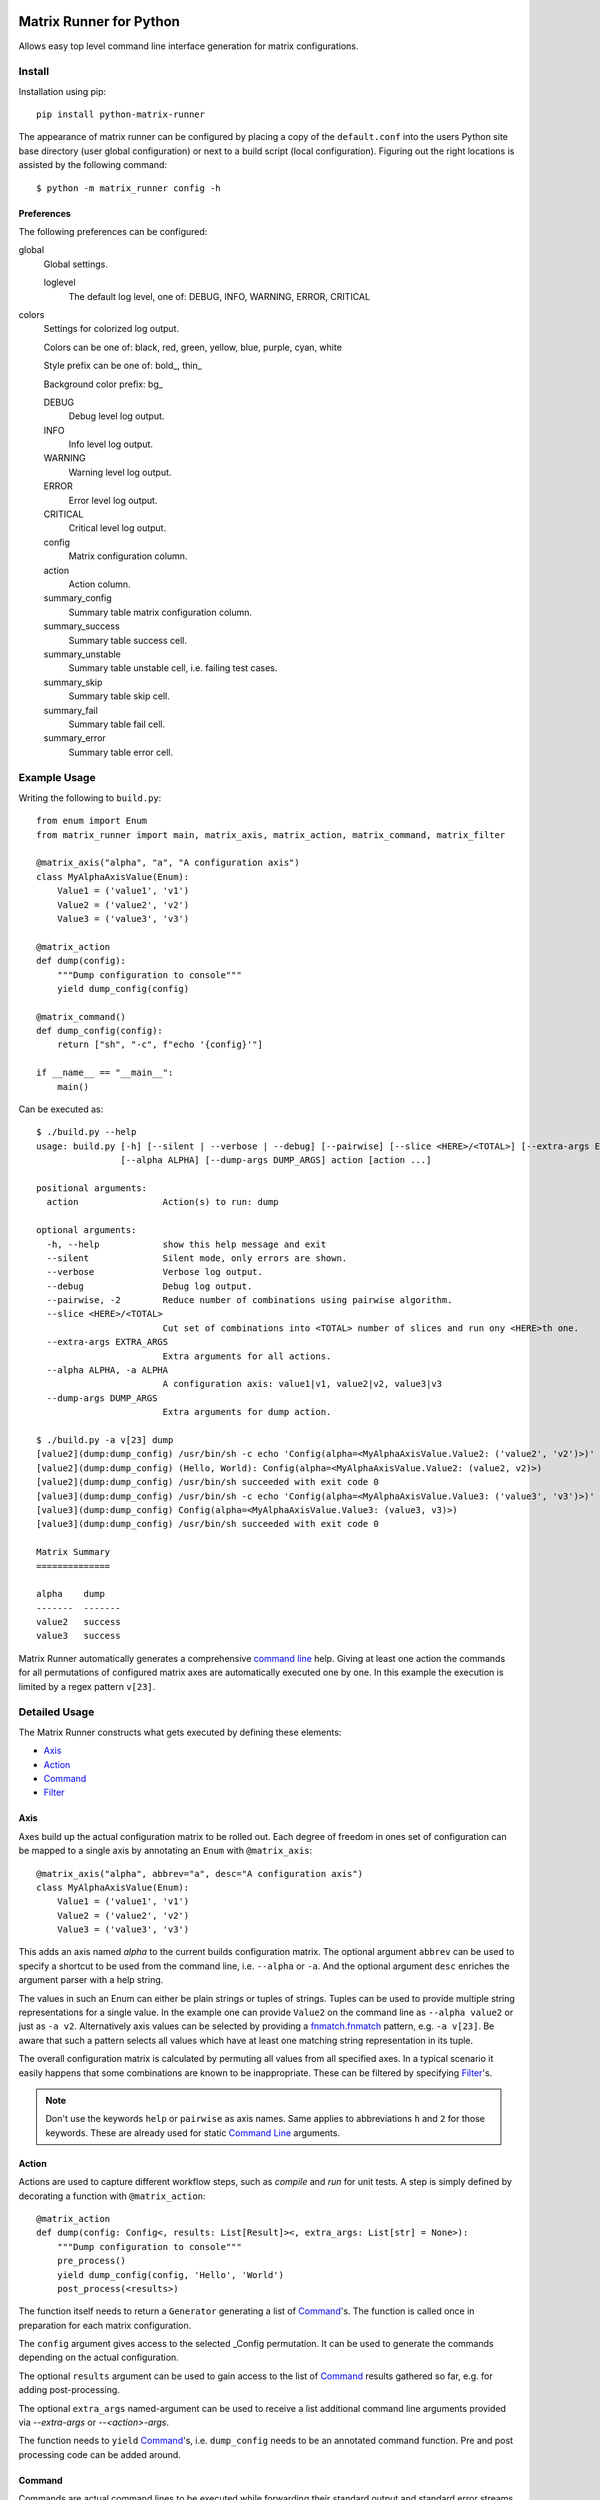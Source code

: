 |build-badge| |test-badge| |cov-badge| |python-badge| |wheel-badge| |pypi-badge| |license-badge|

Matrix Runner for Python
========================

Allows easy top level command line interface generation for matrix configurations.

Install
-------

Installation using pip::

    pip install python-matrix-runner

The appearance of matrix runner can be configured by placing a copy of the
``default.conf`` into the users Python site base directory (user global
configuration) or next to a build script (local configuration). Figuring out
the right locations is assisted by the following command::

    $ python -m matrix_runner config -h


Preferences
~~~~~~~~~~~

The following preferences can be configured:

global
  Global settings.

  loglevel
    The default log level, one of:
    DEBUG, INFO, WARNING, ERROR, CRITICAL

colors
  Settings for colorized log output.

  Colors can be one of: black, red, green, yellow, blue, purple, cyan, white

  Style prefix can be one of: bold\_, thin\_

  Background color prefix: bg\_

  DEBUG
    Debug level log output.
  INFO
    Info level log output.
  WARNING
    Warning level log output.
  ERROR
    Error level log output.
  CRITICAL
    Critical level log output.
  config
    Matrix configuration column.
  action
    Action column.
  summary_config
    Summary table matrix configuration column.
  summary_success
    Summary table success cell.
  summary_unstable
    Summary table unstable cell, i.e. failing test cases.
  summary_skip
    Summary table skip cell.
  summary_fail
    Summary table fail cell.
  summary_error
    Summary table error cell.

Example Usage
-------------

Writing the following to ``build.py``::

    from enum import Enum
    from matrix_runner import main, matrix_axis, matrix_action, matrix_command, matrix_filter

    @matrix_axis("alpha", "a", "A configuration axis")
    class MyAlphaAxisValue(Enum):
        Value1 = ('value1', 'v1')
        Value2 = ('value2', 'v2')
        Value3 = ('value3', 'v3')

    @matrix_action
    def dump(config):
        """Dump configuration to console"""
        yield dump_config(config)

    @matrix_command()
    def dump_config(config):
        return ["sh", "-c", f"echo '{config}'"]

    if __name__ == "__main__":
        main()

Can be executed as::

    $ ./build.py --help
    usage: build.py [-h] [--silent | --verbose | --debug] [--pairwise] [--slice <HERE>/<TOTAL>] [--extra-args EXTRA_ARGS] 
                    [--alpha ALPHA] [--dump-args DUMP_ARGS] action [action ...]

    positional arguments:
      action                Action(s) to run: dump

    optional arguments:
      -h, --help            show this help message and exit
      --silent              Silent mode, only errors are shown.
      --verbose             Verbose log output.
      --debug               Debug log output.
      --pairwise, -2        Reduce number of combinations using pairwise algorithm.
      --slice <HERE>/<TOTAL>
                            Cut set of combinations into <TOTAL> number of slices and run ony <HERE>th one.
      --extra-args EXTRA_ARGS
                            Extra arguments for all actions.
      --alpha ALPHA, -a ALPHA
                            A configuration axis: value1|v1, value2|v2, value3|v3
      --dump-args DUMP_ARGS 
                            Extra arguments for dump action.

    $ ./build.py -a v[23] dump
    [value2](dump:dump_config) /usr/bin/sh -c echo 'Config(alpha=<MyAlphaAxisValue.Value2: ('value2', 'v2')>)'
    [value2](dump:dump_config) (Hello, World): Config(alpha=<MyAlphaAxisValue.Value2: (value2, v2)>)
    [value2](dump:dump_config) /usr/bin/sh succeeded with exit code 0
    [value3](dump:dump_config) /usr/bin/sh -c echo 'Config(alpha=<MyAlphaAxisValue.Value3: ('value3', 'v3')>)'
    [value3](dump:dump_config) Config(alpha=<MyAlphaAxisValue.Value3: (value3, v3)>)
    [value3](dump:dump_config) /usr/bin/sh succeeded with exit code 0

    Matrix Summary
    ==============

    alpha    dump
    -------  -------
    value2   success
    value3   success

Matrix Runner automatically generates a comprehensive `command line`_ help.
Giving at least one action the commands for all permutations of configured
matrix axes are automatically executed one by one. In this example the
execution is limited by a regex pattern ``v[23]``.


Detailed Usage
--------------

The Matrix Runner constructs what gets executed by defining these elements:

- Axis_
- Action_
- Command_
- Filter_

Axis
~~~~

Axes build up the actual configuration matrix to be rolled out. Each degree
of freedom in ones set of configuration can be mapped to a single axis by
annotating an ``Enum`` with ``@matrix_axis``::

    @matrix_axis("alpha", abbrev="a", desc="A configuration axis")
    class MyAlphaAxisValue(Enum):
        Value1 = ('value1', 'v1')
        Value2 = ('value2', 'v2')
        Value3 = ('value3', 'v3')

This adds an axis named `alpha` to the current builds configuration matrix.
The optional argument ``abbrev`` can be used to specify a shortcut to be
used from the command line, i.e. ``--alpha`` or ``-a``. And the optional
argument ``desc`` enriches the argument parser with a help string.

The values in such an Enum can either be plain strings or tuples of strings.
Tuples can be used to provide multiple string representations for a single
value. In the example one can provide ``Value2`` on the command line as
``--alpha value2`` or just as ``-a v2``. Alternatively axis values can be
selected by providing a `fnmatch.fnmatch`_ pattern, e.g. ``-a v[23]``. Be aware
that such a pattern selects all values which have at least one matching string
representation in its tuple.

The overall configuration matrix is calculated by permuting all values from all
specified axes. In a typical scenario it easily happens that some combinations
are known to be inappropriate. These can be filtered by specifying Filter_'s.

.. note:: Don't use the keywords ``help`` or ``pairwise`` as axis names. Same
          applies to abbreviations ``h`` and ``2`` for those keywords. These
          are already used for static `Command Line`_ arguments.

Action
~~~~~~

Actions are used to capture different workflow steps, such as `compile` and
`run` for unit tests. A step is simply defined by decorating a function
with ``@matrix_action``::

    @matrix_action
    def dump(config: Config<, results: List[Result]><, extra_args: List[str] = None>):
        """Dump configuration to console"""
        pre_process()
        yield dump_config(config, 'Hello', 'World')
        post_process(<results>)

The function itself needs to return a ``Generator`` generating a list of
Command_'s. The function is called once in preparation for each matrix
configuration.

The ``config`` argument gives access to the selected _Config permutation. It
can be used to generate the commands depending on the actual configuration.

The optional ``results`` argument can be used to gain access to the list of
Command_ results gathered so far, e.g. for adding post-processing.

The optional ``extra_args`` named-argument can be used to receive a list additional
command line arguments provided via `--extra-args` or `--<action>-args`.

The function needs to ``yield`` Command_'s, i.e. ``dump_config`` needs to be
an annotated command function. Pre and post processing code can be added
around.

Command
~~~~~~~

Commands are actual command lines to be executed while forwarding their
standard output and standard error streams. A command is defined by decorating
a function with ``@matrix_command``::

    @matrix_command()
    def dump_config(*args, **kwargs):
        return ["sh", "-c", f"echo '{args}: {kwargs}'"]

The decorator takes optional keyword arguments to fine control how the returned
command line should be executed through `subprocess.Popen`_:

- ``exit_code: Union[int, Iterable[int], Callable[[int], bool]] = 0``
    Specifies exit codes denoting successful execution of the command, this can
    either be

    - a specific integer exit code, by default ``0``, or
    - a sequence of integer exit codes, e.g. a range, or
    - a function that returns True for successful exit codes.

- ``needs_shell: bool = False``
    Set this to ``True`` if the command requires a shell environment.

- ``encoding: str = 'utf-8'``
    Set this to another character encoding if the command's output does not
    use an UTF-8 compatible character set.

- ``exclusive: bool = False``
    Some command are known to be prone to concurrency issues. Setting this to
    ``True`` will block concurrent invocations of the command, e.g. when using
    Matrix Runner concurrently on the same machine.

- ``timeout: Optional[float] = None``
    Commands prone to hick-ups (i.e. getting stuck) can be automatically killed
    when a specified time span has elapsed [in seconds].

- ``retry: Optional[int] = 1``
    Commands prone to occasional failures can be automatically repeated.
    The result will reflect the latest return code. The output from all
    tries is captured.

- ``rest_period: Optional[float] = None``
    Some commands are known to be prone to concurrency issues. Setting this to
    a value larger than ``0`` adds a rest period (i.e. time.sleep_) before the
    command actually gets executed.

- ``test_report: Optional[ReportFilter] = None``
    By default the result of a command only depends on the ``exit_code``. The
    commands output is captured but not processed by Matrix Runner. By
    specifying a "recipe" how to evaluate results the output can be post
    processed into a detailed Report_.

The actual command function can take arbitrary arguments which can be provided
during the enclosing Action_. All arguments bound to a Command instance can
be inspected by reading the according object attribute, e.g.::

    cmd = dump_config(*args, **kwargs)  # Retrieve the Command object with bound arguments
    print(cmd.args, cmd.kwargs)         # Inspect the Command object's bound arguments

Command Result
^^^^^^^^^^^^^^

For each single invocation of a Command_ the entire output is captured in a
``CommandResult`` object. These objects can be used to inspect the details
of the execution using the following properties:

- ``command: Command``
    A back-reference to the executed Command_ with bound arguments.
- ``cmdline: List``
    The actual command line returned from the command function.
- ``exit_status: Optional[Union[int, TimeoutError]]``
    The exit status returned by the command, or a TimeoutError exception if
    occurred. A ``None`` indicates the command has run to completion, yet.
- ``success: bool``
    Indicator for an overall successful execution. This value is calculated
    from the actual ``exit_status`` and the expected Command_'s ``exit_code``.
- ``output: StringIO``
    The captured ``stdout`` and ``stderr`` from the execution.
- ``test_report: Optional[ReportFilter.Result]``
    The generated `Report Result`_ from applying the Command_'s ``test_report``.
- ``start_time: float``
    The Unix Epoch the command was launched retrieved from ``time.time()``.
- ``end_time: float``
    The Unix Epoch the command was finished ``time.time()``.
- ``start_perf_counter: float``
    The value retrieved from ``time.perf_counter()`` before running the command.
- ``end_perf_counter: float``
    The value retrieved from ``time.perf_counter()`` after running the command.

Report
~~~~~~

A report can capture and post process the output of a command after execution.
This can be used to gather a test report from the commands standard output
into a standardized format. Though, this feature is not limit to test reports.

In order to attach report generation to a Command_ assign a pipe chain of
report generators to ``test_report``. The available report generators are:

- ``ConsoleReport()``
    Captures the console output of the command.
- ``CropReport(first: AnyStr, last: AnyStr)``
    Crops a section out of the input. All lines between first and last
    (inclusive) are kept, everything else is dropped.
- ``TransformReport(xslt)``
    Applies the provided XSLT script to the input.
- ``JUnitReport(title)``
    Treats the input as JUnit XML and provides a detailed summary. Set
    ``title`` to a static string or a function
    ``lambda(title: str <, result: CommandResult]>) -> str``
    to update the test suite names.

Report generators can be chained in pipe like manner::

    ConsoleReport() |
    CropReport("<report>", "</report>") |
    TransformReport("tojunit.xsl") |
    JUnitReport(title = lambda title, report: title)

This chain

- Captures the console output of the command.
- Crops all content between ``<report>`` and ``</report>``, inclusive.
- Transforms the custom XML to JUnit.
- Considers the JUnit results for summary.

The `Report Result`_ is appended to the Command_'s result ``test_report``
property to be accessible, e.g. in Action_ functions.

The report can
be written to a file using its ``write(file: AnyStr)`` function.

Report Result
^^^^^^^^^^^^^

The ``ReportFilter.Result`` gives access to the final output of a Report_
filter chain applied to a specific Command_ result. The following properties
and functions can be used to access the report:

- ``stream -> StringIO``
    Direct access to the text stream.
- ``getvalue() -> str``
    Final string output.
- ``write(file: AnyStr)``
    Write the output into a file.

The mixin ``ReportFilter.Summary`` adds a detailed summary output in addition
to the default ``passed`` or ``failed`` one:

- ``summary -> Tuple[int, int]`` returns a tuple of ``passed`` and ``executed``
    test cases.

Custom Reports
^^^^^^^^^^^^^^

Custom report generators can be added by subclassing ``ReportFilter``
overwriting its inner class ``ReportFilter.Result`` and giving a custom
``stream -> StringIO`` property. The preceding generator can be accessed
through ``_other`` property. In case of an error while processing the report a
RuntimeError should be raised::

    class CustomReport(ReportFilter):
        class Result(ReportFilter.Result):
            @property
            def stream(self) -> StringIO:
                if not self._stream:
                    try:
                        self._stream = StringIO()
                        input = self._other.stream
                        args = self._report.args
                        output = input              # add some modification
                        self._stream.write(output)
                    except SomeException as e:
                        self._stream = e
                if isinstance(self._stream, Exception):
                    raise RuntimeError from self._stream
                else:
                    return self._stream

        def __init__(self, *args):
            super(CustomReport, self).__init__()
            self.args = args

Additional report formats can be supported by mixing in ``ReportFilter.Summary``
and providing a custom ``summary -> Tuple[int, int]`` property. The summary
shall return a tuple with numbers test cases ``(passed, executed)``::

    class CustomSummary(ReportFilter):
        class Result(ReportFilter.Result, ReportFilter.Summary):
            @property
            def summary(self) -> Tuple[int, int]:
                passed = ...   # calculate passed test cases
                executed = ... # calculate executed test cases
                return passed, executed

Filter
~~~~~~

A filter can be used to remove inappropriate Config_'s from the configuration
matrix. This is achieved by defining a function annotated with
``@matrix_filter`` returning ``True`` for configuration to be dropped::

    @matrix_filter
    def filter(config):
        return config.alpha.match('value3')

Config
~~~~~~

A single matrix configuration with specific values for each matrix axis is
denoted by an ``Config`` object. The ``Config`` object contains a property
for each axis containing the value.

In order to check if an axis value matches a condition one can use the
``match`` function providing a `fnmatch.fnmatch`_ pattern.

Command Line
~~~~~~~~~~~~

Running one or more configurations from the command line using Matrix Runner is
trivial. The generated interface looks like this::

    $ ./build.py --help
    usage: build.py [-h] [--silent | --verbose | --debug] [--pairwise] [--slice <HERE>/<TOTAL>]
                    [--extra-args EXTRA_ARGS] [[--<axis> <AXIS>] ...] 
                    [--<action>-args <ACTION>_ARGS] action [action ...]

The positional argument ``action`` can be one or multiple define Action_'s to
be executed in the given order, e.g. either ``build`` and ``run`` separately or
both in a sequence.

The optional arguments are a combination of static ones used to parametrize
Matrix Runner itself and dynamic ones generated from the defined Axis_:

- ``-h``, ``--help`` shows the help message
- ``--silent`` Silent mode, only errors are shown.
- ``--verbose`` Verbose log output.
- ``--debug`` Debug log output.
- ``-2``, ``--pairwise`` reduces number of combinations using pairwise
  algorithm. This enables combinatorial `all-pairs testing`_ to reduce the
  overall number of configuration in logarithmic manner while retaining a high
  probability of detecting issues.
- ``--slice <HERE>/<TOTAL>`` cuts the set of combinations into ``TOTAL`` number
  of slices and executes only the ``HERE``'th one. This can be used to run the
  overall set of combinations in parallel. Slicing is applied after
  ``--pairwise`` reduction.
- ``--extra-args EXTRA_ARGS`` can be used to provide custom arguments passed
  on to all action functions taking an `extra_args`` named-argument.
- ``-<a> <AXIS>``, ``--<axis> <AXIS>`` reduce number of combinations to
  selected ``AXIS`` values for ``axis`` Axis values can be given as one of
  their string representations *or* an fnmatch.fnmatch_ pattern matching at
  least one of these. In case of pattern matching *all* matching values are
  selected. This argument can be given multiple time which adds the values in a
  cumulative way.
- ``--<action>-args <ACTION>_ARGS`` can be used to provide custom arguments passed
  specifically to the <action> functions taking an `extra_args`` named-argument.

The console output has two parts. While executing the actions the output from
the associated commands is forwarded like this::

    [<AXIS>](<ACTION>) <pre processing log>
    [<AXIS>](<ACTION>:<COMMAND>) <command line>
    [<AXIS>](<ACTION>:<COMMAND>) <stdout/stderr from command>
    [<AXIS>](<ACTION>) <post processing log>

Each line of output is prefixed with a ``[<AXIS>]`` per axis giving the
matrix configuration values the output belongs to. Followed by a
``(<ACTION>:<COMMAND>)`` tag denoting the action and command currently
executed. On a color terminal there is a clear distinction between stdout
(green) and stderr (red) output. Intermediate warning messages from Python
are colored as yellow.

After all actions have been executed for all selected configurations a
comprehensive summary is displayed like this::

    Matrix Summary
    ==============

    <axis>   <ACTION>
    -------  -------
    <AXIS>   success
    <AXIS>   FAILED
    <AXIS>   (skip)
    ...      ...

The Matrix Summary gives a table with a column per axis and action. Each line
denotes all actions result for a specific configuration:

- ``success`` (green) denotes all commands have been executed successfully (i.e. with expected exit codes)
- ``FAILED`` (red) denotes a command has returned a failure exit code and execution got stalled
- ``(skip)`` (yellow) denotes that this action has not been performed for that configuration.
    Skipping configuration happens due to Filter_'s.

.. note:: By default Matrix Runner scripts are expected to be run from their
          local directory. Calling a script from anywhere else will create a
          warning and the execution is likely to fail.

.. _subprocess.Popen: https://docs.python.org/3/library/subprocess.html#subprocess.Popen
.. _time.sleep: https://docs.python.org/3/library/time.html?highlight=sleep#time.sleep
.. _fnmatch.fnmatch: https://docs.python.org/3/library/fnmatch.html#fnmatch.fnmatch
.. _all-pairs testing: https://en.wikipedia.org/wiki/All-pairs_testing

Utilities
---------

Inspector
~~~~~~~~~

The command line utility ``matrix-runner-inspect`` can be used to inspect a
Matrix Runner build::

    $ matrix-runner-inspect -h
    usage: matrix-runner-inspect [-h] script

It takes only a single positional argument denoting the script to be inspected,
for example::

    $ matrix-runner-inspect -- example.py
    {
      "axes": {
        "alpha": {"abbrev": "a", "values": ["value1", "value2", "value3"],
                  "desc": "A configuration axis"}
      },
      "matrix": [{"alpha": "value1"}, {"alpha": "value2"}, {"alpha": "value3"}]
    }

The output gives the axes definition and the actual configuration matrix. The
script take all the usual axis arguments as shown above. These can be used to
reduce the matrix reported by inspect::

    $ matrix-runner-inspect -- demo/example.py -a v[23]
    {
      "axes": {"alpha": {"abbrev": "a", "values": ["value1", "value2", "value3"],
               "desc": "A configuration axis"}},
      "matrix": [{"alpha": "value2"}, {"alpha": "value3"}]
    }


.. |build-badge| image:: https://img.shields.io/github/workflow/status/energy6/python-matrix-runner/Build/main?style=flat
    :target: https://github.com/energy6/python-matrix-runner/actions/workflows/build.yml?query=event%3Apush+branch%3Amain+is%3Acompleted
    :alt: GitHub main-branch Build Workflow Status
.. |test-badge| image:: https://img.shields.io/testspace/tests/energy6/energy6:python-matrix-runner/main?compact_message
    :target: https://energy6.testspace.com/spaces/156681
    :alt: Unit tests results
.. |cov-badge| image:: https://img.shields.io/codecov/c/github/energy6/python-matrix-runner?style=flat
    :target: https://app.codecov.io/gh/energy6/python-matrix-runner/branch/main
    :alt: Codecov coverage report
.. |python-badge| image:: https://img.shields.io/pypi/pyversions/python-matrix-runner?style=flat
    :target: https://pypi.org/project/python-matrix-runner/
    :alt: PyPI - Python Version
.. |wheel-badge| image:: https://img.shields.io/pypi/wheel/python-matrix-runner?style=flat
    :target: https://pypi.org/project/python-matrix-runner/
    :alt: PyPI - Wheel
.. |pypi-badge| image:: https://img.shields.io/pypi/v/python-matrix-runner?style=flat
    :target: https://pypi.org/project/python-matrix-runner/
    :alt: PyPI
.. |license-badge| image:: https://img.shields.io/pypi/l/python-matrix-runner?style=flat
    :target: https://pypi.org/project/python-matrix-runner/
    :alt: PyPI - License
